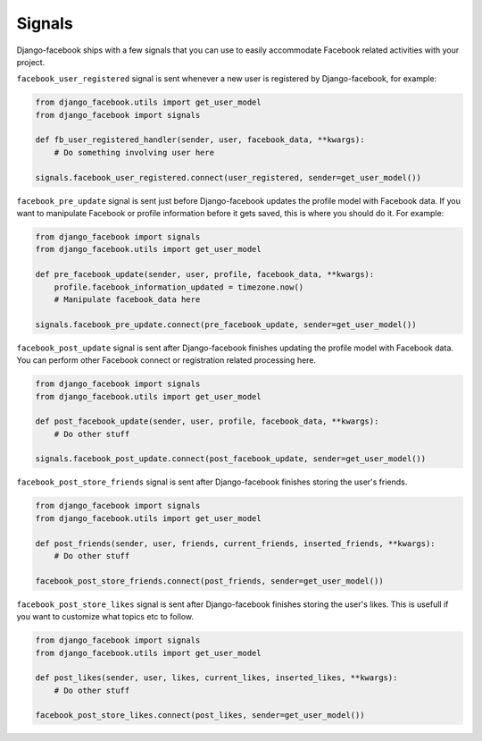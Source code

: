 Signals
-------

Django-facebook ships with a few signals that you can use to easily accommodate Facebook related activities with your project.

``facebook_user_registered`` signal is sent whenever a new user is registered by Django-facebook, for example:

.. code-block:: python

    from django_facebook.utils import get_user_model
    from django_facebook import signals

    def fb_user_registered_handler(sender, user, facebook_data, **kwargs):
        # Do something involving user here

    signals.facebook_user_registered.connect(user_registered, sender=get_user_model())


``facebook_pre_update`` signal is sent just before Django-facebook updates the profile model with Facebook data. If you want to manipulate Facebook or profile information before it gets saved, this is where you should do it. For example:

.. code-block:: python

    from django_facebook import signals
    from django_facebook.utils import get_user_model

    def pre_facebook_update(sender, user, profile, facebook_data, **kwargs):
        profile.facebook_information_updated = timezone.now()
        # Manipulate facebook_data here

    signals.facebook_pre_update.connect(pre_facebook_update, sender=get_user_model())


``facebook_post_update`` signal is sent after Django-facebook finishes updating the profile model with Facebook data. You can perform other Facebook connect or registration related processing here.

.. code-block:: python

    from django_facebook import signals
    from django_facebook.utils import get_user_model

    def post_facebook_update(sender, user, profile, facebook_data, **kwargs):
        # Do other stuff

    signals.facebook_post_update.connect(post_facebook_update, sender=get_user_model())

``facebook_post_store_friends`` signal is sent after Django-facebook finishes storing the user's friends.

.. code-block:: python

    from django_facebook import signals
    from django_facebook.utils import get_user_model

    def post_friends(sender, user, friends, current_friends, inserted_friends, **kwargs):
        # Do other stuff

    facebook_post_store_friends.connect(post_friends, sender=get_user_model())

``facebook_post_store_likes`` signal is sent after Django-facebook finishes storing the user's likes. This is usefull if you want to customize what topics etc to follow.

.. code-block:: python

    from django_facebook import signals
    from django_facebook.utils import get_user_model

    def post_likes(sender, user, likes, current_likes, inserted_likes, **kwargs):
        # Do other stuff

    facebook_post_store_likes.connect(post_likes, sender=get_user_model())